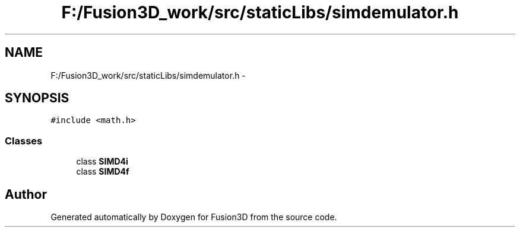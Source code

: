 .TH "F:/Fusion3D_work/src/staticLibs/simdemulator.h" 3 "Tue Nov 24 2015" "Version 0.0.0.1" "Fusion3D" \" -*- nroff -*-
.ad l
.nh
.SH NAME
F:/Fusion3D_work/src/staticLibs/simdemulator.h \- 
.SH SYNOPSIS
.br
.PP
\fC#include <math\&.h>\fP
.br

.SS "Classes"

.in +1c
.ti -1c
.RI "class \fBSIMD4i\fP"
.br
.ti -1c
.RI "class \fBSIMD4f\fP"
.br
.in -1c
.SH "Author"
.PP 
Generated automatically by Doxygen for Fusion3D from the source code\&.
